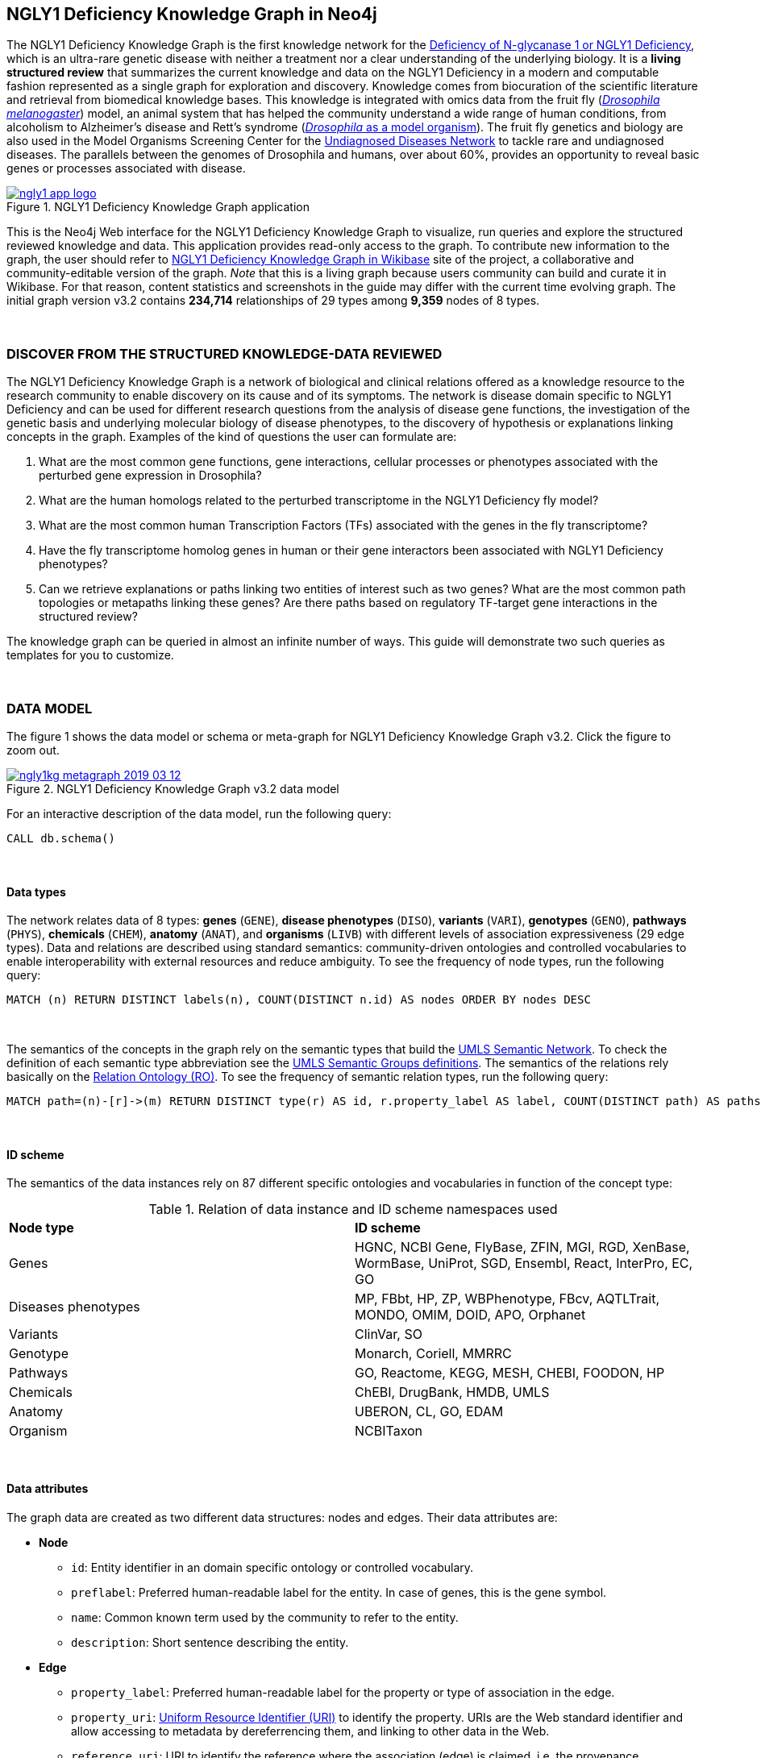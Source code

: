 :author: Núria Queralt Rosinach
:twitter: nqueralt
:tags: NGLY1 Deficiency, NGLY1, Hypothesis Generation
:neo4j-version: 3.5.3
:icons: font
//:imagesdir: ./images


== NGLY1 Deficiency Knowledge Graph in Neo4j

The NGLY1 Deficiency Knowledge Graph is the first knowledge network for the https://rarediseases.info.nih.gov/diseases/12315/deficiency-of-n-glycanase-1[Deficiency of N-glycanase 1 or NGLY1 Deficiency], which is an ultra-rare genetic disease with neither a treatment nor a clear understanding of the underlying biology. It is a *living structured review* that summarizes the current knowledge and data on the NGLY1 Deficiency in a modern and computable fashion represented as a single graph for exploration and discovery. Knowledge comes from biocuration of the scientific literature and retrieval from biomedical knowledge bases. This knowledge is integrated with omics data from the fruit fly (https://en.wikipedia.org/wiki/Drosophila_melanogaster[_Drosophila melanogaster_]) model, an animal system that has helped the community understand a wide range of human conditions, from alcoholism to Alzheimer's disease and Rett's syndrome (http://modencode.sciencemag.org/drosophila/introduction[_Drosophila_ as a model organism]). The fruit fly genetics and biology are also used in the Model Organisms Screening Center for the https://undiagnosed.hms.harvard.edu/research/model-organisms-phase-ii/[Undiagnosed Diseases Network] to tackle rare and undiagnosed diseases. The parallels between the genomes of Drosophila and humans, over about 60%, provides an opportunity to reveal basic genes or processes associated with disease. 


[#img-app]
.NGLY1 Deficiency Knowledge Graph application
[link=http://ngly1graph.org/contribute/]
image::https://www.dropbox.com/s/rkq3595pkkvflot/ngly1_app_logo.png?dl=1[float=center]

This is the Neo4j Web interface for the NGLY1 Deficiency Knowledge Graph to visualize, run queries and explore the structured reviewed knowledge and data. This application provides read-only access to the graph. To contribute new information to the graph, the user should refer to http://ngly1graph.org/contribute/[NGLY1 Deficiency Knowledge Graph in Wikibase] site of the project, a collaborative and community-editable version of the graph. _Note_ that this is a living graph because users community can build and curate it in Wikibase. For that reason, content statistics and screenshots in the guide may differ with the current time evolving graph. The initial graph version v3.2 contains *234,714* relationships of 29 types among *9,359* nodes of 8 types. 

{sp}+

//=== Explore reviewed knowledge for hypothesis discovery

=== DISCOVER FROM THE STRUCTURED KNOWLEDGE-DATA REVIEWED

The NGLY1 Deficiency Knowledge Graph is a network of biological and clinical relations offered as a knowledge resource to the research community to enable discovery on its cause and of its symptoms. The network is disease domain specific to NGLY1 Deficiency and can be used for different research questions from the analysis of disease gene functions, the investigation of the genetic basis and underlying molecular biology of disease phenotypes, to the discovery of hypothesis or explanations linking concepts in the graph. Examples of the kind of questions the user can formulate are:

****
    1. What are the most common gene functions, gene interactions, cellular processes or phenotypes associated with the perturbed gene expression in Drosophila?
    2. What are the human homologs related to the perturbed transcriptome in the NGLY1 Deficiency fly model?
    3. What are the most common human Transcription Factors (TFs) associated with the genes in the fly transcriptome?
    4. Have the fly transcriptome homolog genes in human or their gene interactors been associated with NGLY1 Deficiency phenotypes?
    5. Can we retrieve explanations or paths linking two entities of interest such as two genes? What are the most common path topologies or metapaths linking these genes? Are there paths based on regulatory TF-target gene interactions in the structured review?
****

The knowledge graph can be queried in almost an infinite number of ways. This guide will demonstrate two such queries as templates for you to customize.

{sp}+

=== DATA MODEL


The figure 1 shows the data model or schema or meta-graph for NGLY1 Deficiency Knowledge Graph v3.2. Click the figure to zoom out. 


[#img-schema]
.NGLY1 Deficiency Knowledge Graph v3.2 data model
[link=https://www.dropbox.com/s/6m1rfik5qqftyvi/ngly1kg_metagraph_2019-03-12.png?dl=0]
image::https://www.dropbox.com/s/6m1rfik5qqftyvi/ngly1kg_metagraph_2019-03-12.png?dl=1[float=center]
//My image dir path is {imagesdir} 

//image::metagraph.png[height=300,float=center]
//image::ngly1kg_metagraph_2019-03-12.png[height=300,float=center]
//image::https://github.com/NuriaQueralt/ngly1-neo4j-guides/blob/master/guides/images/ngly1kg_metagraph_2019-03-12.png[height=300,float=center]
//image::https://github.com/NuriaQueralt/ngly1-neo4j-guides/commit/30d901927193d59f624409bab8d329c91aa873a1?dl=1[height=300,float=center]



For an interactive description of the data model, run the following query:

[source,cypher]
----
CALL db.schema()
----

{sp}+

==== Data types


The network relates data of 8 types: *genes* (`GENE`), *disease phenotypes* (`DISO`), *variants* (`VARI`), *genotypes* (`GENO`), *pathways* (`PHYS`), *chemicals* (`CHEM`), *anatomy* (`ANAT`), and *organisms* (`LIVB`) with different levels of association expressiveness (29 edge types). Data and relations are described using standard semantics: community-driven ontologies and controlled vocabularies to enable interoperability with external resources and reduce ambiguity. To see the frequency of node types, run the following query:

[source,cypher]
----
MATCH (n) RETURN DISTINCT labels(n), COUNT(DISTINCT n.id) AS nodes ORDER BY nodes DESC
----

{sp}+

The semantics of the concepts in the graph rely on the semantic types that build the https://www.nlm.nih.gov/pubs/factsheets/umlssemn.html[UMLS Semantic Network]. To check the definition of each semantic type abbreviation see the https://metamap.nlm.nih.gov/Docs/SemGroups_2013.txt[UMLS Semantic Groups definitions]. The semantics of the relations rely basically on the http://www.obofoundry.org/ontology/ro.html[Relation Ontology (RO)]. To see the frequency of semantic relation types, run the following query:

[source,cypher]
----
MATCH path=(n)-[r]->(m) RETURN DISTINCT type(r) AS id, r.property_label AS label, COUNT(DISTINCT path) AS paths ORDER BY paths DESC
----

{sp}+

==== ID scheme


The semantics of the data instances rely on 87 different specific ontologies and vocabularies in function of the concept type:

.Relation of data instance and ID scheme namespaces used
|===
| *Node type* | *ID scheme* 
| Genes | HGNC, NCBI Gene, FlyBase, ZFIN, MGI, RGD, XenBase, WormBase, UniProt, SGD, Ensembl, React, InterPro, EC, GO
| Diseases phenotypes | MP, FBbt, HP, ZP, WBPhenotype, FBcv, AQTLTrait, MONDO, OMIM, DOID, APO, Orphanet 
| Variants | ClinVar, SO
| Genotype | Monarch, Coriell, MMRRC
| Pathways | GO, Reactome, KEGG, MESH, CHEBI, FOODON, HP
| Chemicals | ChEBI, DrugBank, HMDB, UMLS
| Anatomy | UBERON, CL, GO, EDAM
| Organism | NCBITaxon
|===




{sp}+

==== Data attributes


The graph data are created as two different data structures: nodes and edges. Their data attributes are:

* *Node*
    - `id`: Entity identifier in an domain specific ontology or controlled vocabulary.
    - `preflabel`: Preferred human-readable label for the entity. In case of genes, this is the gene symbol.
    - `name`: Common known term used by the community to refer to the entity.
    - `description`: Short sentence describing the entity. 

* *Edge*
    - `property_label`: Preferred human-readable label for the property or type of association in the edge.
    - `property_uri`: https://en.wikipedia.org/wiki/Uniform_Resource_Identifier[Uniform Resource Identifier (URI)] to identify the property. URIs are the Web standard identifier and allow accessing to metadata by dereferrencing them, and linking to other data in the Web. 
    - `reference_uri`: URI to identify the reference where the association (edge) is claimed, i.e. the provenance.
    - `reference_supporting_text`: Sentence extracted from the reference where the edge is stated, i.e. the evidence.
    - `reference_date`: Date of publication of the reference of the edge.


_NOTE_: The attribute(s) do not appear in the graphical interface when the value is null.


{sp}+



IMPORTANT:  Click the top right **black&white** arrow to go to the next page


== Data 


The NGLY1 Deficiency Knowledge Graph reviews heterogeneous **knowledge** from basic biological and clinical research in humans and derived from animal models, and **data** generated from high-throughput experiments. The integrated knowledge and data comes from different external sources including scientific literature, knowledge bases and experimental omics data sets and are annotated to its provenance and evidence. The integration is performed by means of vocabulary mapping and normalization. We provide a computational tool for the reproducible generation workflow of the graph, a https://github.com/NuriaQueralt/graph-hypothesis-generation-lib[Python library] where each data source has a specific module to prepare edges as a network to be integrated into the NGLY1 Deficiency Knowledge Graph schema.


We reviewed and structured _knowledge_ with its evidence around the clinical profile and the pathophysiology of the NGLY1 Deficiency to help biomedical researchers to discover evidence-based explanations for their hypotheses on its cause and of its symptoms. We assembled **human** diverse knowledge about basic molecular biology, cys-regulation, and clinical disease phenotypes extracted by biocuration of publications in scientific journals, retrieved from databases, and knowledge from domain experts. We derived knowledge from **animal models** assembling homologs and ortholog-phenotypes. This knowledge is complemented and gives structure to new experimental transcriptomics _data_ from recent studies.



{sp}+


=== ORIGINAL DATA SOURCES



The third release of the graph organizes information as edges from human and animal models 1) manually extracted from investigations published in https://www.ncbi.nlm.nih.gov/pubmed/[PubMed]; 2) retrieved from https://monarchinitiative.org/[the Monarch Initiative]; 3) transcription factor regulation from several sources in https://github.com/slowkow/tftargets[tftargets] and the http://software.broadinstitute.org/gsea/msigdb[Molecular Signatures Database or MSigDB]; 4) manually contributed by the community from http://100.25.145.12:8181/wiki/Main_Page[the NGLY1 Deficiency wikibase platform]; and integrates all this heterogeneous knowledge with an experimental gene expression data set from a fruit fly _Drosophila melanogaster_ model of the disease https://www.ncbi.nlm.nih.gov/pubmed/29346549[Owings _et al_.]. We have ingested existing data into a knowledge graph creating first several networks, which type of content is:

* Knowledge:
    - Human heterogeneous edges: curation, Monarch and regulation networks
    - Animal model homologs and ortholog-phenotypes edges: Monarch network

* Data:
    - Omics edges: transcriptomics network


{sp}+

Networks are assembled and organized according the types and source of edges:


==== Curation Network
Data come from manual curation. We manually curated https://www.ncbi.nlm.nih.gov/pubmed/24651605[Enns _et al_., 2014] and https://www.ncbi.nlm.nih.gov/pubmed/27388694[Lam _et al_., 2017] publications to capture the known pathophysiology and clinical phenotypic spectrum of the disease. From free text in Lam _et al_., we structured around 100 associated disease phenotypes and formalized them into the HPO. Data are retrieved from https://github.com/NuriaQueralt/graph-hypothesis-generation-lib/tree/master/plan/curation/data/v20180118[tabulated files] generated by the biocurator.


==== Monarch Network
Data come from the Monarch Initiative Knowledge Base. To translate genotype and phenotype, the knowledge base semantically integrates animal model with human data such as diseases, genes, variants, or phenotypes. They are retrieved through the BioLink API. Data are obtained for specific seed nodes requested by NGLY1 Deficiency researchers using the https://github.com/NuriaQueralt/graph-hypothesis-generation-lib/blob/master/plan/graph_v3.2_v20190312.ipynb[workflow]. 


==== Regulation Network 
Data come from the tftargets and the MSigDB databases and consist of known human transcription factor and target genes associations. 

**tftargets** R package provides TF-genes associations data from 6 databases with different type of evidence. We retrieved only data from TRED, ENCODE, Neph2012 and TRRUST databases because they have reliable curated or experimental evidence. Data are retrieved from the GitHub tftargets repository as a bulk download. Data come from the https://github.com/slowkow/tftargets/blob/master/data/tftargets.rda[tftargets.rda files] and provenance from the https://github.com/slowkow/tftargets/blob/master/data-raw/TRRUST/trrust_rawdata.txt.gz[TRRUST raw data file].

**MSigDB** is a collection of annotated gene sets for use with GSEA software. Data are retrieved from the MSigDB web site as a bulk download. We use the C3:TFT gene set collection from the https://github.com/NuriaQueralt/graph-hypothesis-generation-lib/blob/master/plan/regulation/msigdb/data/c3.tft.v6.1.entrez.gmt[entrez genes ids GMT file]. 


==== Transcriptomics Network
Data come from an RNA-seq experiment on the perturbed transcriptome in a fly model of NGLY1 Deficiency https://www.ncbi.nlm.nih.gov/pubmed/29346549[Owings _et al_., 2018]. It contains the differential expression at cutoffs of absolute fold change > 1.5 and false discovery rate < 0.05. Data are retrieved from data authors by request. Data are obtained from the https://github.com/NuriaQueralt/graph-hypothesis-generation-lib/blob/master/plan/transcriptomics/ngly1-fly-chow-2018/data/supp_table_1.csv[CSV file].


{sp}+

=== DATA STATISTICS


In the following table we show the dimensions of each network before integration into the graph, and the dimensions of the final NGLY1 Deficiency Knowledge Graph (KG) and the statistics of each data source finally integrated.

{sp}+

.Data statistics per network
[cols=",,",frame=topbot,grid=rows]
|===
|*Source* | *Nodes* | *Edges*
|*_Before integration_* | |
|Curation | 302 | 362
|Monarch | 4,644 | 32,715
|Regulation | 16,963 | 197,267
|Transcriptomics | 386 | 386
|*_After integration_* | |
|NGLY1 Deficiency KG | 9,365 | 237,027
|Curation | 302 | 362
|Monarch | 4,644 | 226,556
|Regulation | 4,226 | 9,723
|Transcriptomics | 386 | 386
|===


{sp}+

=== DATA AVAILABILITY
Files used to build the NGLY1 Deficiency Knowledge graph v3.2 are available at:

- Curation network files: https://github.com/NuriaQueralt/ngly1-graph/blob/master/regulation/graph/curated_graph_nodes_v2019-01-18.csv[_nodes_]; https://github.com/NuriaQueralt/ngly1-graph/blob/master/regulation/graph/curated_graph_edges_v2019-01-18.csv[_edges_]
- Monarch network files: https://github.com/NuriaQueralt/ngly1-graph/blob/master/regulation/graph/monarch_nodes_v2019-01-18.tsv[_nodes_]; https://github.com/NuriaQueralt/ngly1-graph/blob/master/regulation/graph/monarch_edges_v2019-01-18.tsv[_edges_]
- Regulation network files: https://github.com/NuriaQueralt/ngly1-graph/blob/master/regulation/graph/regulation_nodes_v2019-01-17.csv[_nodes_]; https://github.com/NuriaQueralt/ngly1-graph/blob/master/regulation/graph/regulation_graph_edges_v2019-01-17.csv[_edges_]
- Transcriptomics network files: https://github.com/NuriaQueralt/ngly1-graph/blob/master/regulation/graph/rna_nodes_v2019-01-17.csv[_nodes_]; https://github.com/NuriaQueralt/ngly1-graph/blob/master/regulation/graph/rna_edges_v2019-01-17.csv[_edges_]
- NGLY1 Deficiency Knowledge Graph files: https://github.com/NuriaQueralt/ngly1-graph/tree/master/neo4j-graphs/ngly1-v3.2/import/ngly1[_network files_]


{sp}+

IMPORTANT: Click the top right **black&white** arrow to go to the next page



== Explore reviewed knowledge for hypothesis discovery
//== QUERY 1: HYPOTHESIS DISCOVERY RELATING NGLY1 - AQP1 


In the following slides, we will query the graph to showcase how to explore this heterogeneous knowledge to extract potential hypotheses focusing on a specific research question.


{sp}+

=== RESEARCH QUESTION


Consider a researcher wants to determine whether a novel protein Aquaporin 1 (AQP1) is related with the NGLY1 Deficiency. From the experimental observation, the researcher has identified a causal association between NGLY1 and AQP1 genes at expression level in both a mouse model and patient data, but the mechanism of that association is not known. The researcher's hypothesis is that both genes are linked through transcriptional regulation and she wants to search the knowledge and the expression data integrated in the review to find potential mechanisms and, if so, to link these mechanisms to the disease phenotypes. Here, we demonstrate how to extract potential mechanistic paths from the knowledge graph. To answer this complex question we will perform two different queries:

****
            1. First we will query for NGLY1-AQP1 genetic association evidence
            2. Then we will perform a second query to retrieve gene-disease association evidence
****


{sp}+

=== SET UP THE NEO4J BROWSER


You are currently interacting with the NGLY1 Deficiency knowledge graph through the Neo4j Browser, which provides a web interface to the database where you can run queries and explore the connected knowledge.

We first style the graph, before playing with it. To load the NGLY1 Deficiency graph style into the Neo4j Browser, run the following command by clicking the box, which will populate the shell, and hitting ```enter``` (or ```return``` in some keyboards). This command only needs to be run once per web browser.


[source,cypher]
----
:style http://100.25.145.12:8001/guides/style.grass
----


TIP:  The user can set up the style of the graph by itself locally in its browser. If you click on any label or relationship above the graph visualization, you can then choose its styling in the area below the graph. Colors, sizes, and captions are selectable from there. To reset a style the user can execute `:style reset`. Click http://guides.neo4j.com/browser.html[Styling Neo4j Browser Visualization] for more details. 

{sp} +

To explore the knowledge graph, go first to the browser settings at the bottom of the left frame and de-select the `Connect result nodes` option to get only the explicit connecting paths. This action needs to be done every time the user opens the browser.

{sp}+


=== QUERY 1: HYPOTHESIS DISCOVERY RELATING TWO GENES
//=== Identify mechanistic links between NGLY1 and AQP1

This first query describes the situation where a link between two genes has been experimentally confirmed but the mechanism is unknown.  For example, researchers have recently identified that AQP1 and NGLY1 are functionally related. Here, we show how the NGLY1 Deficiency Knowledge Graph can be used to identify mechanistic hypotheses.

In particular, we are searching for regulatory hypotheses that link NGLY1 and AQP1 through gene regulatory interactions. To mine the gap of knowledge to identify regulatory mechanistic links, we will explore for paths that link the perturbed transcriptomic expression in a fly model of NGLY1 Deficiency through regulatory TF-target gene interactions to human AQP1. Since we are translating fly biology to human biology we will explore paths with a rule of 2-hop `gene-interacts with` to allow certain flexibility.


{sp}+

==== Define the query template


The first think to do is to formulate the query template in a structured manner to answer this question:

{sp}+

image::https://www.dropbox.com/s/qypkrn1l50p83n6/query1_topology_v3.2.png?dl=1[height=100, width=5000, align="center"]

{sp}+

In this template, we specify relations between genes to be of two types: 1) `'interacts with'` that with the use of filters on edge attributes will be explicitly either of _regulatory_ origin (once filtered by source of provenance to the databases *tftargets* and *MSigDB*), or of _gene expression_ origin (once filtered by reference to the *PubMed Identifier*, where the experimental fly transcriptome data set was published), or of a general _gene-gene interaction_ origin (if none of these restrictions are applied); and 2) `'in 1 to 1 orthology relationship with'` that relates to direct orthology between genes.


If the user does not have a clear idea for a query template, she/he could formulate an open query _a priori_ to retrieve the meta-paths of all links between two entities in the review graph. For an example of how to query the graph to retrieve meta-paths, go to the extended tutorial (find how to access the extended tutorial in the last slide).

{sp}+

==== Formulate the query in Cypher and execute it


Once we have a clear query template we can create the query in Cypher to search for mechanistic links based on gene interactions and regulation edges. The following query traverses the graph to find these kind of links in the review. The query sets the topology of the query, i.e. the meta-path or semantics or the sequence of types of nodes and edges, and the rules and constrains to fire potential explanations.




**Execute the query yourself and explore paths that relate NGLY1 and AQP1 through gene interactions**

To execute the query, click the text box below to pre-fill the shell at the top of the screen and then hit `enter` or `return` in the upper right.


[source,cypher]
----
MATCH path=(source:GENE)-[i1:`RO:0002434`]->(rna:GENE)-[i2:`RO:HOM0000020`]-(ortholog_rna:GENE)-[i3:`RO:0002434`]-(tf:GENE)-[i4:`RO:0002434`]->(target:GENE)

WHERE source.preflabel = 'Pngl' AND target.preflabel = 'AQP1' AND ALL(x IN nodes(path) WHERE single(y IN nodes(path) WHERE y = x))

WITH path,

[n IN nodes(path) WHERE n.preflabel IN ['cytoplasm','cytosol','nucleus','metabolism','membrane','protein binding','visible','viable','phenotype']] AS nodes_marked,

[r IN relationships(path) WHERE toLower(r.reference_supporting_text) =~ '.*tftargets.*|.*msigdb.*'] AS interactions

WHERE size(nodes_marked) = 0 AND size(interactions) <> 0

AND toLower(i1.reference_uri) CONTAINS 'pubmed/29346549'

AND toLower(i4.reference_supporting_text) =~ '.*tftargets.*|.*msigdb.*'

RETURN path
----



{sp}+



Let's explain this query statement by statement. First, we look for mechanisms that match the query template above, where we define gene interactions with the node type _GENE_ and the edge types  _RO:0002434_ (`interacts with`) and _RO:HOM0000020_ (`in 1 to 1 orthology relationship with`):


 MATCH path=(source:GENE)-[i1:`RO:0002434`]->(rna:GENE)-[i2:`RO:HOM0000020`]-(ortholog_rna:GENE)-[i3:`RO:0002434`]-(tf:GENE)-[i4:`RO:0002434`]->(target:GENE)


Then, we filter to specific source and target nodes with the _preferred label_ (`preflabel`) node attribute. The source is Pngl (FlyBase:FBgn0033050), which is the fly ortholog of the human gene NGLY1, (HGNC:17646) and the target is the human gene AQP1 (HGNC:633):

 WHERE source.preflabel = 'Pngl' AND target.preflabel = 'AQP1'


Alternatively, we could also use the _identifier_ (`id`) node attribute to filter to specific entities without ambiguity:


 WHERE source.id = 'FlyBase:FBgn0033050' AND target.id = 'HGNC:633'


and we impose that every every node instance is traversed only once in the path using the following rule:


 AND ALL(x IN nodes(path) WHERE single(y IN nodes(path) WHERE y = x))


We extract some features from each path to then filter them, using the 'path' variable:


 WITH path,


We extract nodes with too general meaning as _nodes_marked_:


 [ n IN nodes(path) WHERE n.preflabel IN ['cytoplasm','cytosol','nucleus','metabolism','membrane','protein binding','visible','viable','phenotype'] ] AS nodes_marked,


We extract regulatory edges filtering by the `reference_supporting_text` edge provenance attribute as _interactions_:


 [ r IN relationships(path) WHERE toLower(r.reference_supporting_text) =~ '.*tftargets.*|.*msigdb.*' ] AS interactions


We filter paths that only content specific node instances and at least have one regulatory edge:


 WHERE size(nodes_marked) = 0 AND size(interactions) <> 0


We filter paths that the first edge, named in the path pattern as 'i1', is a transcriptomic interaction from the experimental dataset published in the PubMed id "PMID:29346549". We filter it by reference provenance using the `reference_uri` edge attribute:


 AND toLower(i1.reference_uri) CONTAINS 'pubmed/29346549'


We filter paths that the fourth edge, named as 'i4', is a TF -> GENE regulatory interaction. We define a specific directionality of the interaction to keep the TF function towards AQP1. We filter it by source provenance using the `reference_supporting_text` edge attribute:


 AND toLower(i4.reference_supporting_text) =~ '.*tftargets.*|.*msigdb.*'


Last, we retrieve paths:


 RETURN path


{sp}+



==== Explore hypotheses


Results can be vizualized in a summary table of a list of properties calculated from all paths or in a graph exposing all the paths. In this case we can explore all paths directly in graph format that looks like (click figures to zoom out):


[#img-q1-paths]
.Query 1 resulting hypotheses
[link=https://www.dropbox.com/s/bbdg1orj7ztrvup/query1_paths_v3.2.png?dl=0]
image::https://www.dropbox.com/s/bbdg1orj7ztrvup/query1_paths_v3.2.png?dl=1[height=10000, width=15500]

{sp}+

If we want to retrieve a summary table with for instance all genes that are differentially expressed genes of Pngl and AQP1 Transcription Factors (TFs) ordered by the total number of paths they appear such as:


[#img-q1-table]
.Query 1 summary table
[link=https://www.dropbox.com/s/v7i3ld0x3cup7nj/query1_table_v3.2.png?dl=0]
image::https://www.dropbox.com/s/v7i3ld0x3cup7nj/query1_table_v3.2.png?dl=1[height=5000, width=10000]

{sp}+

the query should be:



**Execute the query to get a summary table of gene interactors in the resulting paths**


[source,cypher]
----
MATCH path=(source:GENE)-[i1:`RO:0002434`]->(rna:GENE)-[i2:`RO:HOM0000020`]-(ortholog_rna:GENE)-[i3:`RO:0002434`]-(tf:GENE)-[i4:`RO:0002434`]->(target:GENE)

WHERE source.id = 'FlyBase:FBgn0033050' AND target.id = 'HGNC:633' AND ALL(x IN nodes(path) WHERE single(y IN nodes(path) WHERE y = x))

WITH path,rna,tf,

[n IN nodes(path) WHERE n.preflabel IN ['cytoplasm','cytosol','nucleus','metabolism','membrane','protein binding','visible','viable','phenotype']] AS nodes_marked,

[r IN relationships(path) WHERE toLower(r.reference_supporting_text) =~ '.*tftargets.*|.*msigdb.*'] AS interactions

WHERE size(nodes_marked) = 0 AND size(interactions) <> 0

AND toLower(i1.reference_uri) CONTAINS 'pubmed/29346549'

AND toLower(i4.reference_supporting_text) =~ '.*tftargets.*|.*msigdb.*'

RETURN DISTINCT rna.name AS Expressed_gene_name, tf.name AS TF_name, count(distinct path) as Total_paths

ORDER BY Total_paths DESC
----

{sp}+



TIP: If the user wants to list ortholog rna genes, replace `rna` label by `ortholog_rna` in the query to refer to the third node position in the query template.



{sp}+






== Explore reviewed knowledge for hypothesis discovery (continued)

=== QUERY 2: HYPOTHESIS DISCOVERY RELATING AQP1 - DISEASE PHENOTYPES


Next question that the researcher wants to explore is the connection between the AQP1 and the NGLY1 Deficiency disease phenotypes. In particular, the researcher wants to query the review to extract paths from genes to phenotypes that link the AQP1-NGLY1 genetic association evidence obtained in the query 1 with the NGLY1 Deficiency phenotypes.


==== Define the query template

Again, the first think to do is to formulate the query template in a structured manner to answer this question:


{sp}+

image::https://www.dropbox.com/s/ch261h9xwpu5zm5/query2_topology_v3.2.png?dl=1[height=600, width=2500, align="center"]

{sp}+

The logics of this query is in two steps: 1) to collect first the genetic evidence linking NGLY1 to AQP1 via regulatory hypothesis retrieved from qurey 1, and 2) from this gene collection to retrieve those genes that have association evidence with the disease phenotypes. Consequently, in the first step we have to define again the template used in query 1, and in the second step we define a new template, where we specify a first disease-phenotype relation for the NGLY1 Deficiency disease node (*SOURCE*) and its associated phenoytpes, and a second relation from these phenotypes to the genes collected in the query 1 (*TARGET*) gene nodes.


{sp}+

==== Formulate the query in Cypher and execute it
With the query template defined, we can develop the query in Cypher. To identify and extract gene to phenotype mechanistic links we have to formulate rules in Cypher that follows the logics of the hypothesis, and execute the query. The following query traverses the graph to infer plausible associations of the AQP1 gene with the NGLY1 Deficiency phenotypes from the regulatory hypothesis. The query sets the topology of the hypothesis and the rules and constraints to fire potential explanations.


**Execute the query yourself and explore paths that relate AQP1 to disease phenotypes**

[source,cypher]
----
MATCH path=(source:GENE)-[i1:`RO:0002434`]->(rna:GENE)-[i2:`RO:HOM0000020`]-(ortholog_rna:GENE)-[i3:`RO:0002434`]-(tf:GENE)-[i4:`RO:0002434`]->(target:GENE)

WHERE source.id = 'FlyBase:FBgn0033050' AND target.id = 'HGNC:633' AND ALL(x IN nodes(path) WHERE single(y IN nodes(path) WHERE y = x))

WITH path,ortholog_rna,tf,

[n IN nodes(path) WHERE n.preflabel IN ['cytoplasm','cytosol','nucleus','metabolism','membrane','protein binding','visible','viable','phenotype']] AS nodes_marked,

[r IN relationships(path) WHERE toLower(r.reference_supporting_text) =~ '.*tftargets.*|.*msigdb.*'] AS interactions

WHERE size(nodes_marked) = 0 AND size(interactions) <> 0

AND toLower(i1.reference_uri) CONTAINS 'pubmed/29346549'

AND toLower(i4.reference_supporting_text) =~ '.*tftargets.*|.*msigdb.*'

WITH COLLECT(DISTINCT ortholog_rna.id) + COLLECT(DISTINCT tf.id) AS genes

MATCH path=(:DISO {id: 'DOID:0060728'})-->(ph:DISO)--(g:GENE)

WHERE g.id in genes AND ph.id CONTAINS 'HP:'

RETURN path
----


{sp}+

Let’s explain this query statement by statement. First, we look for mechanisms that match the first query template above, where we define gene interactions with the node type _GENE_ and the edge types _RO:0002434_ (`interacts with`) and _RO:HOM0000020_ (`in 1 to 1 orthology relationship with`):


 MATCH path=(source:GENE)-[i1:`RO:0002434`]->(rna:GENE)-[i2:`RO:HOM0000020`]-(ortholog_rna:GENE)-[i3:`RO:0002434`]-(tf:GENE)-[i4:`RO:0002434`]->(target:GENE)

Then, we filter to the specific _Pngl_ source and _NGLY1_ target nodes (using the `id` attribute), and the no loops in the path rules:

 WHERE source.id = 'FlyBase:FBgn0033050' AND target.id = 'HGNC:633' AND ALL(x IN nodes(path) WHERE single(y IN nodes(path) WHERE y = x))

To apply rules we need to extract some features from the path, using the 'path', 'ortholog_rna' and 'tf' variables:

 WITH path,ortholog_rna,tf,

We extract nodes with too general semantics as _nodes_marked_:

 [n IN nodes(path) WHERE n.preflabel IN ['cytoplasm','cytosol','nucleus','metabolism','membrane','protein binding','visible','viable','phenotype']] AS nodes_marked,

We extract regulatory edges as _interactions_:

 [r IN relationships(path) WHERE toLower(r.reference_supporting_text) =~ '.*tftargets.*|.*msigdb.*'] AS interactions

We then filter paths that only have specific semantics and at least one regulatory TF-gene edge:

 WHERE size(nodes_marked) = 0 AND size(interactions) <> 0

We filter paths where the first edge is a transcriptomic gene-gene interaction in the fly model:

 AND toLower(i1.reference_uri) CONTAINS 'pubmed/29346549'

We finally apply the filter that the last edge in the topology has to be a TF-gene regulatory interaction:

 AND toLower(i4.reference_supporting_text) =~ '.*tftargets.*|.*msigdb.*'

All the rules applied til this point are exactly the query 1 to retrieve the regulatory genetic evidence between NGLY1 and AQP1. From this statement, starts the logics to link this regulatory gene connections to the phenotypes of the disease. The following statement collects a list of all the human genes involved in the regulatory connections as _genes_:

 WITH COLLECT(DISTINCT ortholog_rna.id) + COLLECT(DISTINCT tf.id) AS genes

First, we look for all the genes in the graph that have an association of any type with the disease phenotypes. We keep those paths that match the NGLY1 Deficiency disease node, defining the node type _DISO_ and the node `id` attribute to _DOID:0060728_ (the DOID of the NGLY1 Deficiency), with its associated phenotypes using an open edge type to a disease phenotype node type with the _DISO_ label, and from these disease phenotypes we match those edges (open type) that relate the disease phenotypes to gene node types using the _GENE_ label. In this template we named the associated NGLY1 Deficiency disease phenotypes as 'ph' and their associated genes as 'g'.

 MATCH path=(:DISO {id: 'DOID:0060728'})-->(ph:DISO)--(g:GENE)

Then, we apply the rule to filter the paths to only human genes that are in the regulatory hypothesis, i.e. in the `genes` list, and to specifically _human_ disease phenotypes, which are identified by the Human Phenotype ontology (HP) that uses the standard id prefix format annotation `HP`:

 WHERE g.id in genes AND ph.id CONTAINS 'HP:'

Last, we retrieve paths:

 RETURN path


{sp}+

==== Explore Hypotheses


The resulting gene-phenotype links can be graphically visualized such as:



{sp}+

[#img-q2-paths]
.Query 2 resulting hypotheses
[link=https://www.dropbox.com/s/xh14124tnqz0noo/query2_paths_v3.2.png?dl=0]
image::https://www.dropbox.com/s/xh14124tnqz0noo/query2_paths_v3.2.png?dl=1[height=500, width=3000]

{sp}+


or can be summarized as a table such as:


{sp}+


[#img-q2-table]
.Query 2 summary table
[link=https://www.dropbox.com/s/vksf6gccraaf92g/query2_table_v3.2.png?dl=0]
image::https://www.dropbox.com/s/vksf6gccraaf92g/query2_table_v3.2.png?dl=1[height=500, width=3000]


{sp}+

where the query should be:

**Execute the query to get a summary table of phenotypes and the gene list of genes associated with**

[source,cypher]
----
MATCH path=(source:GENE)-[i1:`RO:0002434`]->(rna:GENE)-[i2:`RO:HOM0000020`]-(ortholog_rna:GENE)-[i3:`RO:0002434`]-(tf:GENE)-[i4:`RO:0002434`]->(target:GENE)

WHERE source.id = 'FlyBase:FBgn0033050' AND target.id = 'HGNC:633' AND ALL(x IN nodes(path) WHERE single(y IN nodes(path) WHERE y = x))

WITH path,ortholog_rna,tf,

[n IN nodes(path) WHERE n.preflabel IN ['cytoplasm','cytosol','nucleus','metabolism','membrane','protein binding','visible','viable','phenotype']] AS nodes_marked,

[r IN relationships(path) WHERE toLower(r.reference_supporting_text) =~ '.*tftargets.*|.*msigdb.*'] AS interactions

WHERE size(nodes_marked) = 0 AND size(interactions) <> 0

AND toLower(i1.reference_uri) contains 'pubmed/29346549'

AND toLower(i4.reference_supporting_text) =~ '.*tftargets.*|.*msigdb.*'

WITH COLLECT(DISTINCT ortholog_rna.id) + COLLECT(DISTINCT tf.id) AS genes

MATCH path=(:DISO {id: 'DOID:0060728'})-->(ph:DISO)--(g:GENE)

WHERE g.id in genes AND ph.id CONTAINS 'HP:'

RETURN DISTINCT ph.id AS phenotype_id, ph.preflabel AS phenotype_label, COLLECT(DISTINCT g.name) AS gene_id_list, count(DISTINCT g.id) AS genes

ORDER BY genes DESC
----

{sp}+

IMPORTANT:  Click the top right **black&white** arrow to go to the next page


{sp}+



== Last remarks
//**Last wrapped up or conclusion section**


=== HYPOTHESIS DISCOVERY ON THE NGLY1 DEFICIENCY KNOWLEDGE GRAPH

//* structuring the current knowledge as a graph (structured reviews)
The NGLY1 Deficiency Knowledge Graph is a *structured review* of the current knowledge around this ultra-rare disease. Reviewing and structuring knowledge as a graph allows exploration of connections between entities otherwise difficult to query in one step and from only one endpoint. The user can explore explicit and implicit knowledge and check the supporting evidence. A graph allows to connect diverse types of nodes and relationships, different sources and importantly different domains and knowledge graphs. Some of the sophisticated queries that can be solved now are thanks to the heterogeneous information integrated from different topics (disease phenotypes, regulatory interactions or biological pathways) and sources (curated, animal, experimental evidence). We showcase how the graph can be interrogated to mine the gap of knowledge from gene to phenotype for instance. Integrating structured knowledge with omics data has the value to anchor data in a conceptual knowledge collection to aid interpretation and to facilitate discovery of new knowledge from experimental data in context. 


==== The neo4j browser application
The development of the NGLY1 Deficiency Knowledge Graph and its deployment into the Neo4j Browser application has been done to support researchers for *discovery*. The Neo4j Browser allows exploration through the Cypher query language, and visualization. Remarkably, Neo4j allows to store our graph and offers drivers for languages such as Python to communicate with the connected knowledge and data. Our pursuit is to review the current knowledge around a disease and to make it actionable for humans and machines to accelerate discoveries in the basic sciences for translational use. The knowledge and data landscape of the structured review cannot be extended interactively using the Neo4j Browser. The graph has also a community-editable http://100.25.145.12:8181/wiki/Main_Page[NGLY1 Deficiency *wikibase*] interface intended to _engage with the NGLY1 Deficiency research and patient&family community_ to expand the review with *expert knowledge*. Both graphs applications are synchronized to share the same content. Tracking biomedical with expert knowledge as a knowledge graph is a current strategy for knowledge-driven discovery and precision medicine. 

//** Neo4j allows to deploy a exploration and vizualization app
//** Neo4j via cypher allows exploration
//** Neo4j does not allow interactive edition of the graph


==== To wrap up
We offer a disease specific knowledge graph to represent and manage knowledge and data around the NGLY1 Deficiency, and a web interface application served by Neo4j for exploration and visualization:

- We integrated and represented existing knowledge and data as an open knowledge graph on the particular topic of a specific rare disease.
- The knowledge graph makes knowledge and data more accessible to the NGLY1 Deficiency community.
- The use of semantics makes the knowledge graph linkable and *interoperable* to other resources such as other rare disease knowledge graphs or the Linked Open Data.
- The knowledge graph allows to ingest crowdsourced statements from the NGLY1 Deficiency Wikibase.
- The knowledge graph allows graph processing to query entities, their relations to their attributes or to other entities, along with provenance and evidence of where that knowledge was obtained to enable evidence-based discovery for the NGLY1 Deficiency research community.
- Multi-dimensional complicated information can be now easily queried without specialized knowledge in an interactive way. Based on answers, users can take analysis in new directions and hypothesis.
- We deployed the knowledge graph on GitHub as flat files, and on an online Neo4j Browser to make it *findable*, *accessible* and *queryable-usable* and *re-usable*. 
- We implemented a Python library to make the creation and use of the knowledge graph more *reproducible*.
- We created a FAIR knowledge graph to the benefit of humans and machines.

=== MORE QUERIES
There are more examples of queries that can be done from traversing the graph looking for paths connecting entities to transcriptome review-expanded summaries. The user can see more examples in notebooks stored in the https://github.com/NuriaQueralt/ngly1-graph/tree/master/neo4j-graphs/ngly1-v3.2/cypher-queries[GitHub repository project - queries]. These notebooks are written in Python programming language and provide an alternative interface to query the graph that allows to tracking queries and results. 

For advanced exploration of the graph please, run the following command by clicking the box to access the advanced guide tutorial. 

[source,cypher]
----
:play http://ngly1graph.org:8001/guides/advanced.html
----

NOTE:  The user should have installed https://jupyter.org/[the Jupyter Notebook] software and the IPython kernel for Python3 to run and visualize the queries provided. 






